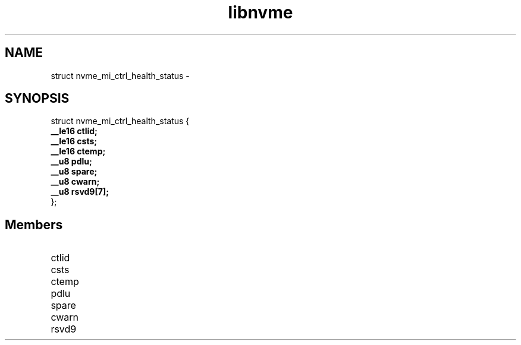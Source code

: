 .TH "libnvme" 9 "struct nvme_mi_ctrl_health_status" "February 2022" "API Manual" LINUX
.SH NAME
struct nvme_mi_ctrl_health_status \- 
.SH SYNOPSIS
struct nvme_mi_ctrl_health_status {
.br
.BI "    __le16 ctlid;"
.br
.BI "    __le16 csts;"
.br
.BI "    __le16 ctemp;"
.br
.BI "    __u8 pdlu;"
.br
.BI "    __u8 spare;"
.br
.BI "    __u8 cwarn;"
.br
.BI "    __u8 rsvd9[7];"
.br
.BI "
};
.br

.SH Members
.IP "ctlid" 12
.IP "csts" 12
.IP "ctemp" 12
.IP "pdlu" 12
.IP "spare" 12
.IP "cwarn" 12
.IP "rsvd9" 12
